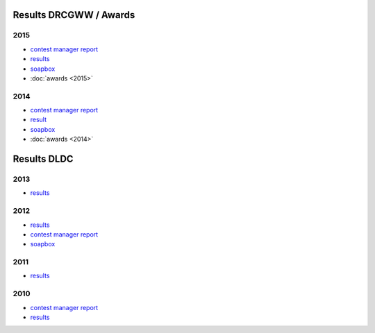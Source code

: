 Results DRCGWW / Awards
-----------------------

2015
++++

* `contest manager report </_static/pdf/drcgww/DRCG_WW_MANAGERS_REPORT_2015.pdf>`_
* `results </_static/pdf/drcgww/DRCG_WW_RESULT_2015.pdf>`_
* `soapbox </_static/pdf/drcgww/DRCG_WW_SOAPBOX_2015.pdf>`_
* :doc:`awards <2015>`

2014
++++

* `contest manager report </_static/pdf/drcgww/DRCG_WW_MANAGERS_REPORT_2014.pdf>`_
* `result </_static/pdf/drcgww/DRCG_WW_RESULT_2014.pdf>`_
* `soapbox </_static/pdf/drcgww/DRCG_WW_SOAPBOX_2014.pdf>`_
* :doc:`awards <2014>`


Results DLDC
------------

2013
++++

* `results </_static/pdf/dldc/ergebnis2013.pdf>`_

2012
++++

* `results </_static/pdf/dldc/ergebnis2012.pdf>`_
* `contest manager report </_static/pdf/dldc/LDCContestManagerReport2012.pdf>`_
* `soapbox </_static/pdf/dldc/soapbox2012.pdf>`_

2011
++++

* `results </_static/pdf/dldc/ergebnis2011.pdf>`_

2010
++++

* `contest manager report </_static/pdf/dldc/Contest_Report_DLDC_2010.pdf>`_
* `results </_static/pdf/dldc/ergebnis2010.pdf>`_

